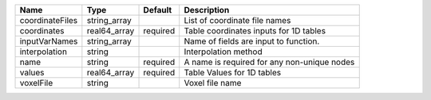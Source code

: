

=============== ============ ======== =========================================== 
Name            Type         Default  Description                                 
=============== ============ ======== =========================================== 
coordinateFiles string_array          List of coordinate file names               
coordinates     real64_array required Table coordinates inputs for 1D tables      
inputVarNames   string_array          Name of fields are input to function.       
interpolation   string                Interpolation method                        
name            string       required A name is required for any non-unique nodes 
values          real64_array required Table Values for 1D tables                  
voxelFile       string                Voxel file name                             
=============== ============ ======== =========================================== 


